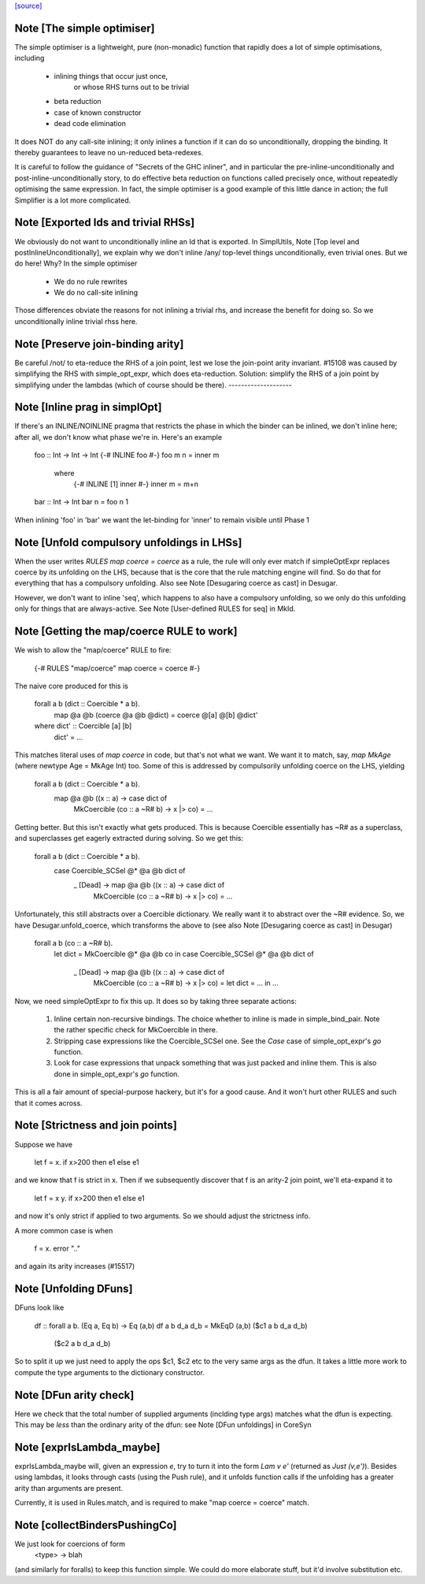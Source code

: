 `[source] <https://gitlab.haskell.org/ghc/ghc/tree/master/compiler/coreSyn/CoreOpt.hs>`_

Note [The simple optimiser]
~~~~~~~~~~~~~~~~~~~~~~~~~~~
The simple optimiser is a lightweight, pure (non-monadic) function
that rapidly does a lot of simple optimisations, including

  - inlining things that occur just once,
      or whose RHS turns out to be trivial
  - beta reduction
  - case of known constructor
  - dead code elimination

It does NOT do any call-site inlining; it only inlines a function if
it can do so unconditionally, dropping the binding.  It thereby
guarantees to leave no un-reduced beta-redexes.

It is careful to follow the guidance of "Secrets of the GHC inliner",
and in particular the pre-inline-unconditionally and
post-inline-unconditionally story, to do effective beta reduction on
functions called precisely once, without repeatedly optimising the same
expression.  In fact, the simple optimiser is a good example of this
little dance in action; the full Simplifier is a lot more complicated.



Note [Exported Ids and trivial RHSs]
~~~~~~~~~~~~~~~~~~~~~~~~~~~~~~~~~~~~~~~
We obviously do not want to unconditionally inline an Id that is exported.
In SimplUtils, Note [Top level and postInlineUnconditionally], we
explain why we don't inline /any/ top-level things unconditionally, even
trivial ones.  But we do here!  Why?  In the simple optimiser

  * We do no rule rewrites
  * We do no call-site inlining

Those differences obviate the reasons for not inlining a trivial rhs,
and increase the benefit for doing so.  So we unconditionally inline trivial
rhss here.



Note [Preserve join-binding arity]
~~~~~~~~~~~~~~~~~~~~~~~~~~~~~~~~~~
Be careful /not/ to eta-reduce the RHS of a join point, lest we lose
the join-point arity invariant.  #15108 was caused by simplifying
the RHS with simple_opt_expr, which does eta-reduction.  Solution:
simplify the RHS of a join point by simplifying under the lambdas
(which of course should be there).
--------------------


Note [Inline prag in simplOpt]
~~~~~~~~~~~~~~~~~~~~~~~~~~~~~~
If there's an INLINE/NOINLINE pragma that restricts the phase in
which the binder can be inlined, we don't inline here; after all,
we don't know what phase we're in.  Here's an example

  foo :: Int -> Int -> Int
  {-# INLINE foo #-}
  foo m n = inner m
     where
       {-# INLINE [1] inner #-}
       inner m = m+n

  bar :: Int -> Int
  bar n = foo n 1

When inlining 'foo' in 'bar' we want the let-binding for 'inner'
to remain visible until Phase 1



Note [Unfold compulsory unfoldings in LHSs]
~~~~~~~~~~~~~~~~~~~~~~~~~~~~~~~~~~~~~~~~~~~
When the user writes `RULES map coerce = coerce` as a rule, the rule
will only ever match if simpleOptExpr replaces coerce by its unfolding
on the LHS, because that is the core that the rule matching engine
will find. So do that for everything that has a compulsory
unfolding. Also see Note [Desugaring coerce as cast] in Desugar.

However, we don't want to inline 'seq', which happens to also have a
compulsory unfolding, so we only do this unfolding only for things
that are always-active.  See Note [User-defined RULES for seq] in MkId.



Note [Getting the map/coerce RULE to work]
~~~~~~~~~~~~~~~~~~~~~~~~~~~~~~~~~~~~~~~~~~
We wish to allow the "map/coerce" RULE to fire:

  {-# RULES "map/coerce" map coerce = coerce #-}

The naive core produced for this is

  forall a b (dict :: Coercible * a b).
    map @a @b (coerce @a @b @dict) = coerce @[a] @[b] @dict'

  where dict' :: Coercible [a] [b]
        dict' = ...

This matches literal uses of `map coerce` in code, but that's not what we
want. We want it to match, say, `map MkAge` (where newtype Age = MkAge Int)
too. Some of this is addressed by compulsorily unfolding coerce on the LHS,
yielding

  forall a b (dict :: Coercible * a b).
    map @a @b (\(x :: a) -> case dict of
      MkCoercible (co :: a ~R# b) -> x |> co) = ...

Getting better. But this isn't exactly what gets produced. This is because
Coercible essentially has ~R# as a superclass, and superclasses get eagerly
extracted during solving. So we get this:

  forall a b (dict :: Coercible * a b).
    case Coercible_SCSel @* @a @b dict of
      _ [Dead] -> map @a @b (\(x :: a) -> case dict of
                               MkCoercible (co :: a ~R# b) -> x |> co) = ...

Unfortunately, this still abstracts over a Coercible dictionary. We really
want it to abstract over the ~R# evidence. So, we have Desugar.unfold_coerce,
which transforms the above to (see also Note [Desugaring coerce as cast] in
Desugar)

  forall a b (co :: a ~R# b).
    let dict = MkCoercible @* @a @b co in
    case Coercible_SCSel @* @a @b dict of
      _ [Dead] -> map @a @b (\(x :: a) -> case dict of
         MkCoercible (co :: a ~R# b) -> x |> co) = let dict = ... in ...

Now, we need simpleOptExpr to fix this up. It does so by taking three
separate actions:
  1. Inline certain non-recursive bindings. The choice whether to inline
     is made in simple_bind_pair. Note the rather specific check for
     MkCoercible in there.

  2. Stripping case expressions like the Coercible_SCSel one.
     See the `Case` case of simple_opt_expr's `go` function.

  3. Look for case expressions that unpack something that was
     just packed and inline them. This is also done in simple_opt_expr's
     `go` function.

This is all a fair amount of special-purpose hackery, but it's for
a good cause. And it won't hurt other RULES and such that it comes across.




Note [Strictness and join points]
~~~~~~~~~~~~~~~~~~~~~~~~~~~~~~~~~~~~
Suppose we have

   let f = \x.  if x>200 then e1 else e1

and we know that f is strict in x.  Then if we subsequently
discover that f is an arity-2 join point, we'll eta-expand it to

   let f = \x y.  if x>200 then e1 else e1

and now it's only strict if applied to two arguments.  So we should
adjust the strictness info.

A more common case is when

   f = \x. error ".."

and again its arity increases (#15517)


Note [Unfolding DFuns]
~~~~~~~~~~~~~~~~~~~~~~
DFuns look like

  df :: forall a b. (Eq a, Eq b) -> Eq (a,b)
  df a b d_a d_b = MkEqD (a,b) ($c1 a b d_a d_b)
                               ($c2 a b d_a d_b)

So to split it up we just need to apply the ops $c1, $c2 etc
to the very same args as the dfun.  It takes a little more work
to compute the type arguments to the dictionary constructor.



Note [DFun arity check]
~~~~~~~~~~~~~~~~~~~~~~~
Here we check that the total number of supplied arguments (inclding
type args) matches what the dfun is expecting.  This may be *less*
than the ordinary arity of the dfun: see Note [DFun unfoldings] in CoreSyn


Note [exprIsLambda_maybe]
~~~~~~~~~~~~~~~~~~~~~~~~~~
exprIsLambda_maybe will, given an expression `e`, try to turn it into the form
`Lam v e'` (returned as `Just (v,e')`). Besides using lambdas, it looks through
casts (using the Push rule), and it unfolds function calls if the unfolding
has a greater arity than arguments are present.

Currently, it is used in Rules.match, and is required to make
"map coerce = coerce" match.


Note [collectBindersPushingCo]
~~~~~~~~~~~~~~~~~~~~~~~~~~~~~~~~~
We just look for coercions of form
   <type> -> blah
(and similarly for foralls) to keep this function simple.  We could do
more elaborate stuff, but it'd involve substitution etc.

